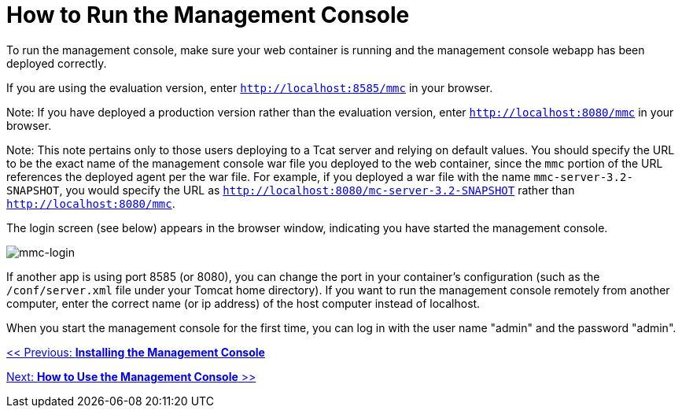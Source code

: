 = How to Run the Management Console

To run the management console, make sure your web container is running and the management console webapp has been deployed correctly.

If you are using the evaluation version, enter `http://localhost:8585/mmc` in your browser.

Note: If you have deployed a production version rather than the evaluation version, enter `http://localhost:8080/mmc` in your browser.

Note: This note pertains only to those users deploying to a Tcat server and relying on default values. You should specify the URL to be the exact name of the management console war file you deployed to the web container, since the `mmc` portion of the URL references the deployed agent per the war file. For example, if you deployed a war file with the name `mmc-server-3.2-SNAPSHOT`, you would specify the URL as `http://localhost:8080/mc-server-3.2-SNAPSHOT` rather than `http://localhost:8080/mmc`.

The login screen (see below) appears in the browser window, indicating you have started the management console.

image:mmc-login.png[mmc-login]

If another app is using port 8585 (or 8080), you can change the port in your container's configuration (such as the `/conf/server.xml` file under your Tomcat home directory). If you want to run the management console remotely from another computer, enter the correct name (or ip address) of the host computer instead of localhost.

When you start the management console for the first time, you can log in with the user name "admin" and the password "admin".

link:/mule-management-console/v/3.2/installing-the-management-console[<< Previous: *Installing the Management Console*]

link:/mule-management-console/v/3.2/how-to-use-the-management-console[Next: *How to Use the Management Console* >>]
